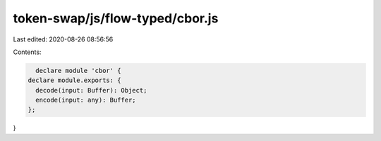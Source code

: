 token-swap/js/flow-typed/cbor.js
================================

Last edited: 2020-08-26 08:56:56

Contents:

.. code-block:: js

    declare module 'cbor' {
  declare module.exports: {
    decode(input: Buffer): Object;
    encode(input: any): Buffer;
  };
}


